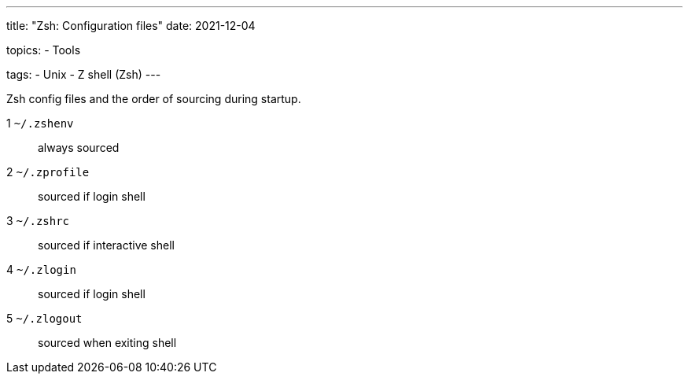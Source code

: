 ---
title: "Zsh: Configuration files"
date: 2021-12-04

topics:
  - Tools

tags:
  - Unix
  - Z shell (Zsh)
---

:source-language: plaintext


Zsh config files and the order of sourcing during startup.

1 `~/.zshenv`:: always sourced
2 `~/.zprofile`:: sourced if login shell
3 `~/.zshrc`:: sourced if interactive shell
4 `~/.zlogin`:: sourced if login shell
5 `~/.zlogout`:: sourced when exiting shell
